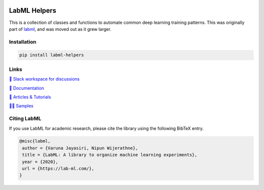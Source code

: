 .. image:: https://badge.fury.io/py/labml-helpers.svg
    :target: https://badge.fury.io/py/labml-helpers
.. image:: https://pepy.tech/badge/labml_helpers
    :target: https://pepy.tech/project/labml_helpers

LabML Helpers
=============

This is a collection of classes and functions to automate common deep learning training patterns. This was originally part of 
`labml <https://github.com/lab-ml/labml>`_, and was moved out as it grew larger.

Installation
------------

.. code-block:: console

    pip install labml-helpers

Links
-----

`💬 Slack workspace for discussions <https://join.slack.com/t/labforml/shared_invite/zt-egj9zvq9-Dl3hhZqobexgT7aVKnD14g/>`_

`📗 Documentation <http://lab-ml.com/>`_

`📑 Articles & Tutorials <https://medium.com/@labml/>`_

`👨‍🏫 Samples <https://github.com/lab-ml/samples>`_


Citing LabML
------------

If you use LabML for academic research, please cite the library using the following BibTeX entry.

.. code-block:: bibtex

	@misc{labml,
	 author = {Varuna Jayasiri, Nipun Wijerathne},
	 title = {LabML: A library to organize machine learning experiments},
	 year = {2020},
	 url = {https://lab-ml.com/},
	}

